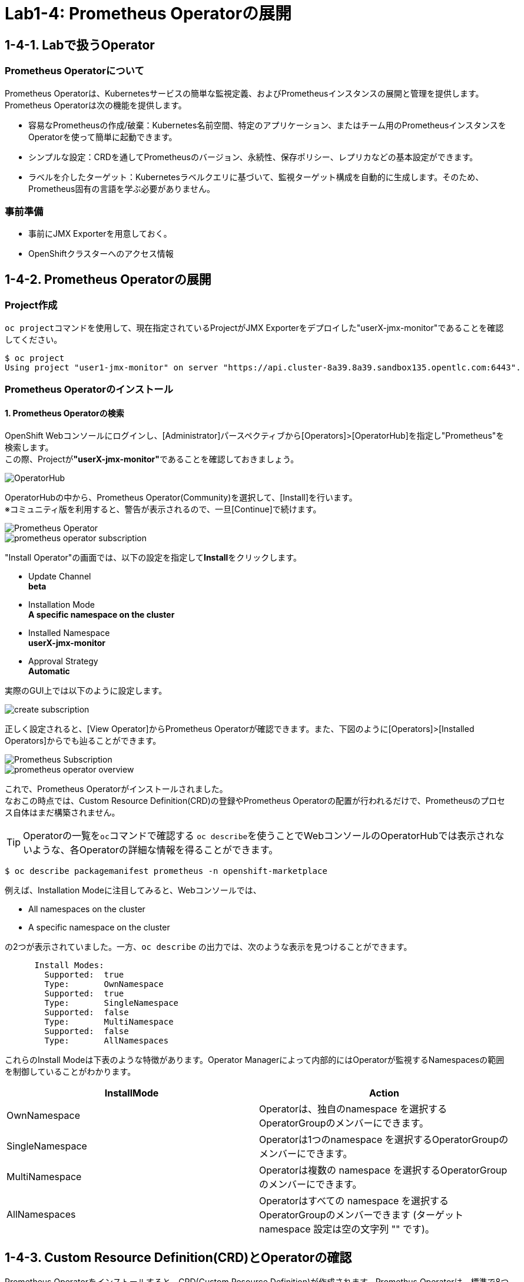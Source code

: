 = Lab1-4: Prometheus Operatorの展開

== 1-4-1. Labで扱うOperator

=== Prometheus Operatorについて

Prometheus Operatorは、Kubernetesサービスの簡単な監視定義、およびPrometheusインスタンスの展開と管理を提供します。  +
Prometheus Operatorは次の機能を提供します。

* 容易なPrometheusの作成/破棄：Kubernetes名前空間、特定のアプリケーション、またはチーム用のPrometheusインスタンスをOperatorを使って簡単に起動できます。
* シンプルな設定：CRDを通してPrometheusのバージョン、永続性、保存ポリシー、レプリカなどの基本設定ができます。
* ラベルを介したターゲット：Kubernetesラベルクエリに基づいて、監視ターゲット構成を自動的に生成します。そのため、Prometheus固有の言語を学ぶ必要がありません。

=== 事前準備

* 事前にJMX Exporterを用意しておく。
* OpenShiftクラスターへのアクセス情報

== 1-4-2. Prometheus Operatorの展開

=== Project作成
``oc project``コマンドを使用して、現在指定されているProjectがJMX Exporterをデプロイした"userX-jmx-monitor"であることを確認してください。 +

[source,bash,role="execute"]
----
$ oc project
Using project "user1-jmx-monitor" on server "https://api.cluster-8a39.8a39.sandbox135.opentlc.com:6443".
----

=== Prometheus Operatorのインストール

==== 1. Prometheus Operatorの検索
OpenShift Webコンソールにログインし、[Administrator]パースペクティブから[Operators]>[OperatorHub]を指定し"Prometheus"を検索します。 +
この際、Projectが**"userX-jmx-monitor"**であることを確認しておきましょう。

image::images/ocp4ws-ops/operator-hub.png[OperatorHub]

OperatorHubの中から、Prometheus Operator(Community)を選択して、[Install]を行います。 +
※コミュニティ版を利用すると、警告が表示されるので、一旦[Continue]で続けます。 +

image::images/ocp4ws-ops/prometheus-operator.png[Prometheus Operator]

image::images/ocp4ws-ops/prometheus-operator-subscription.png[]

"Install Operator"の画面では、以下の設定を指定して**Install**をクリックします。 +

* Update Channel +
**beta**
* Installation Mode +
**A specific namespace on the cluster**
* Installed Namespace +
**userX-jmx-monitor**
* Approval Strategy +
**Automatic**

実際のGUI上では以下のように設定します。 +

image::images/ocp4ws-ops/create-subscription.png[]

正しく設定されると、[View Operator]からPrometheus Operatorが確認できます。また、下図のように[Operators]>[Installed Operators]からでも辿ることができます。

image::images/ocp4ws-ops/prometheus-subscription.png[Prometheus Subscription]

image::images/ocp4ws-ops/prometheus-operator-overview.png[]

これで、Prometheus Operatorがインストールされました。 +
なおこの時点では、Custom Resource Definition(CRD)の登録やPrometheus Operatorの配置が行われるだけで、Prometheusのプロセス自体はまだ構築されません。 +

====
TIP: Operatorの一覧を``oc``コマンドで確認する
``oc describe``を使うことでWebコンソールのOperatorHubでは表示されないような、各Operatorの詳細な情報を得ることができます。 +

[source,bash,role="execute"]
----
$ oc describe packagemanifest prometheus -n openshift-marketplace
----

例えば、Installation Modeに注目してみると、Webコンソールでは、

* All namespaces on the cluster 
* A specific namespace on the cluster

の2つが表示されていました。一方、`oc describe` の出力では、次のような表示を見つけることができます。
----
      Install Modes:
        Supported:  true
        Type:       OwnNamespace
        Supported:  true
        Type:       SingleNamespace
        Supported:  false
        Type:       MultiNamespace
        Supported:  false
        Type:       AllNamespaces
----
これらのInstall Modeは下表のような特徴があります。Operator Managerによって内部的にはOperatorが監視するNamespacesの範囲を制御していることがわかります。
|===
| InstallMode | Action

| OwnNamespace
| Operatorは、独自のnamespace を選択するOperatorGroupのメンバーにできます。

| SingleNamespace
| Operatorは1つのnamespace を選択するOperatorGroupのメンバーにできます。

| MultiNamespace
| Operatorは複数の namespace を選択するOperatorGroupのメンバーにできます。

| AllNamespaces
| Operatorはすべての namespace を選択するOperatorGroupのメンバーできます (ターゲット namespace 設定は空の文字列 "" です)。
|===
====


== 1-4-3. Custom Resource Definition(CRD)とOperatorの確認

Prometheus Operatorをインストールすると、CRD(Custom Resource Definition)が作成されます。Promethus Operatorは、標準で8つのCRDを保持しています。 +
Webコンソールでは [Operators]>[Installed Operators]>[Prometheus Operator] から、デプロイされたPromethus OperatorのCRDが確認できます。

image::images/ocp4ws-ops/prometheus-operator-overview.png[Prometheus Catalog]

[TIPS]
====
TIP: **CRDはProject無視？**

もちろんCRDは``oc``コマンドでも確認できます。``oc get crd``を実行すると作成されているCRDが表示されます。
[source,bash,role="execute"]
----
oc get crd
----
このコマンドの出力は、今回インストールしたPrometheus Operatorで作成されたCRD以外のものも表示していることがわかるでしょう。どうも、クラスターで作成されている全てのCRDが表示されているようです。これはなぜでしょうか？

それはCRDが、どのProjectでも利用できる**"Cluster-scoped"**なリソースであることが理由です。 +
通常、リソースは他のアプリケーションから分離されることが望ましいため、作成されたProject(Namespace)内で管理されます。こういったリソースは**"Namespace-scoped"**なリソースと呼ばれ、OpenShiftおよびKubernetesで利用される大半のリソースはこれにあたります。 +
一方で、Projectをまたいでクラスター全体で利用される方が効率的で望ましいリソースも中には存在し、こういったものが"Cluster-scoped"なリソースとして定義されています。CRDの他に例を挙げると、**StorageClass**や**ClusterRoles**などです。

幸い、今回インストールしたPrometheus Operatorで作成されたCRDにはlabelが付けられているため、label selectorで絞ることができます。
[source,bash,role="execute"]
----
oc get crd --show-labels -l operators.coreos.com/prometheus.jmx-monitor
----

実行例)

----
$ oc get crd --show-labels -l operators.coreos.com/prometheus.jmx-monitor
NAME                                        CREATED AT             LABELS
alertmanagerconfigs.monitoring.coreos.com   2022-03-17T03:17:16Z   operators.coreos.com/prometheus.jmx-monitor=
alertmanagers.monitoring.coreos.com         2022-03-17T03:17:19Z   operators.coreos.com/prometheus.jmx-monitor=
podmonitors.monitoring.coreos.com           2022-03-17T03:17:21Z   operators.coreos.com/prometheus.jmx-monitor=
probes.monitoring.coreos.com                2022-03-17T03:17:23Z   operators.coreos.com/prometheus.jmx-monitor=
prometheuses.monitoring.coreos.com          2022-03-17T03:17:26Z   operators.coreos.com/prometheus.jmx-monitor=
prometheusrules.monitoring.coreos.com       2022-03-17T03:17:28Z   operators.coreos.com/prometheus.jmx-monitor=
servicemonitors.monitoring.coreos.com       2022-03-17T03:17:30Z   operators.coreos.com/prometheus.jmx-monitor=
thanosrulers.monitoring.coreos.com          2022-03-17T03:17:33Z   operators.coreos.com/prometheus.jmx-monitor=
----
====

また、Operator自身もアプリケーションに他なりません。そのため、インストールされるPodとして稼働します。 +
``oc get pod``によって、Prometheus OperatorのPodがOLM(Operator Lifecycle Manager)によって配置されていることが確認できます。
[source,bash,role="execute"]
----
oc get pod
----

実行例)

----
$ oc get pod
NAME                                  READY   STATUS    RESTARTS   AGE
prometheus-operator-bd98985fd-vcnw6   1/1     Running   0          5m52s
----

'''

以上で、Promethus Operatorの準備が整いました。次のlink:ocp4ws-ops-1-5[CustomResourceの設定]作業に進みます。
